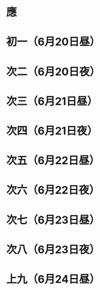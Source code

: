 * 應
* 初一（6月20日昼）
* 次二（6月20日夜）
* 次三（6月21日昼）
* 次四（6月21日夜）
* 次五（6月22日昼）
* 次六（6月22日夜）
* 次七（6月23日昼）
* 次八（6月23日夜）
* 上九（6月24日昼）
